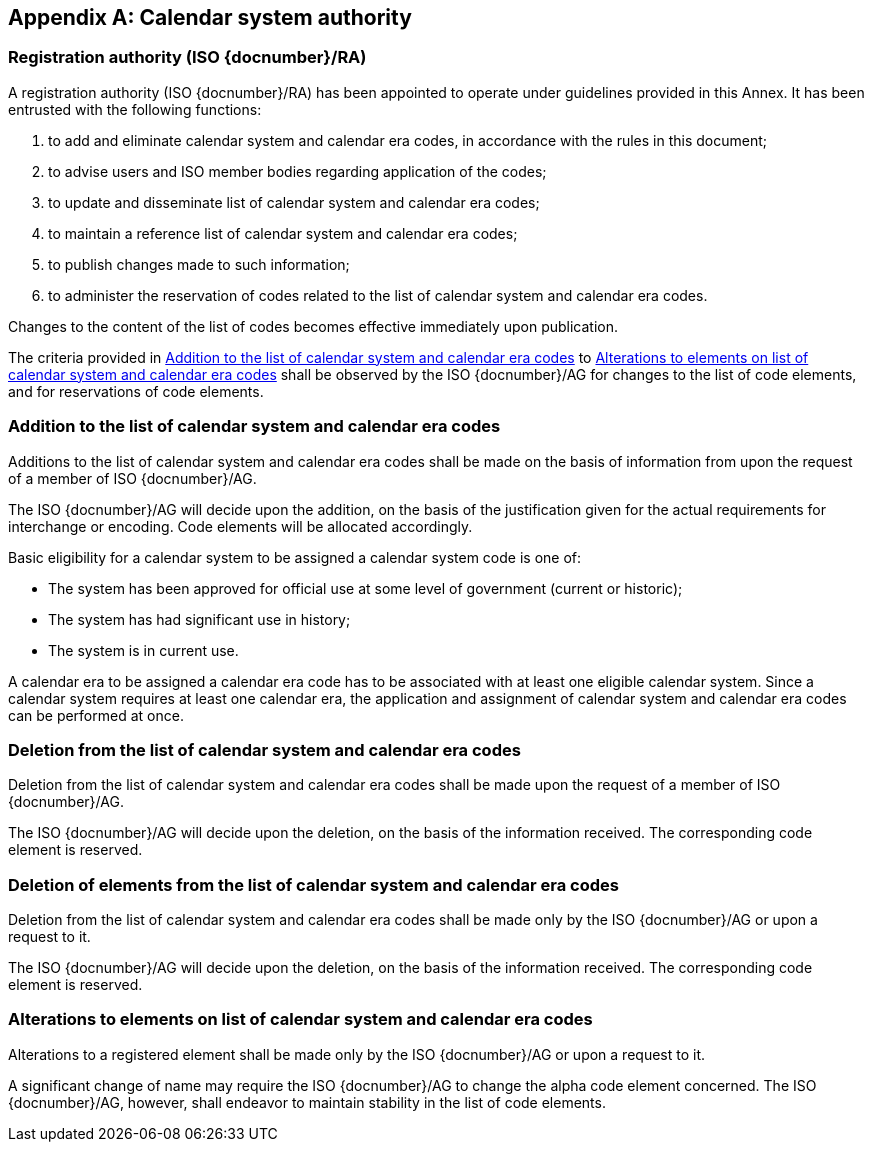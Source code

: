 
[[AnnexA]]
[appendix]
== Calendar system authority

=== Registration authority (ISO {docnumber}/RA)

A registration authority (ISO {docnumber}/RA) has been appointed to operate under guidelines provided in this Annex. It has been entrusted with the following functions:

. to add and eliminate calendar system and calendar era codes, in accordance with the rules in this document;

. to advise users and ISO member bodies regarding application of the codes;

. to update and disseminate list of calendar system and calendar era codes;

. to maintain a reference list of calendar system and calendar era codes;

. to publish changes made to such information;

. to administer the reservation of codes related to the list of calendar system and calendar era codes.

Changes to the content of the list of codes becomes effective immediately upon publication.

The criteria provided in <<registration-adding-tzauth>> to <<registration-modify-tz>> shall be observed by the ISO {docnumber}/AG for changes to the list of code elements, and for reservations of code elements.


////
=== Advisory group (ISO {docnumber}/AG)

An advisory group (ISO {docnumber}/AG) has been appointed to ensure the operations of the registration authority (ISO {docnumber}/RA) are in accordance with guidelines provided in this Annex.
////


[[registration-adding-tzauth]]
=== Addition to the list of calendar system and calendar era codes

Additions to the list of calendar system and calendar era codes shall be made on the basis of information from upon the request of a member of ISO {docnumber}/AG.

The ISO {docnumber}/AG will decide upon the addition, on the basis of the justification given for the actual requirements for interchange or encoding. Code elements will be allocated accordingly.

Basic eligibility for a calendar system to be assigned a calendar system code is one of:

* The system has been approved for official use at some level of government (current or historic);

* The system has had significant use in history;

* The system is in current use.


A calendar era to be assigned a calendar era code has to be associated
with at least one eligible calendar system.
Since a calendar system requires at least one calendar era, the application
and assignment of calendar system and calendar era codes can be performed
at once.


////
Additions to the official and international time scale authorities require additional criteria:

* An official time scale authority must be endorsed by a body receiving direct authority by a member of the United Nations.
* An international time scale authority must be endorsed by an international standardization body in liaison with the ISO {docnumber}/AG.
////


[[registration-removing-tzauth]]
=== Deletion from the list of calendar system and calendar era codes

Deletion from the list of calendar system and calendar era codes shall be made upon the request of a member of ISO {docnumber}/AG.

The ISO {docnumber}/AG will decide upon the deletion, on the basis of the information received. The corresponding code element is reserved.

////
The part 3 of ISO {docnumber} standard provides the list of country names deleted from the part 1 of ISO {docnumber} since its first edition in 1974. The traceability of country code elements and their status are also provided.
////


[[registration-deleting-tz]]
=== Deletion of elements from the list of calendar system and calendar era codes

Deletion from the list of calendar system and calendar era codes shall be made only by the ISO {docnumber}/AG or upon a request to it.

The ISO {docnumber}/AG will decide upon the deletion, on the basis of the information received. The corresponding code element is reserved.


[[registration-modify-tz]]
=== Alterations to elements on list of calendar system and calendar era codes

Alterations to a registered element shall be made only by the ISO {docnumber}/AG or upon a request to it.

A significant change of name may require the ISO {docnumber}/AG to change the alpha code element concerned. The ISO {docnumber}/AG, however, shall endeavor to maintain stability in the list of code elements.


////
=== Reservation of country code elements

==== Introduction

Some code elements are reserved
—	for a limited period when their reservation is the result of the deletion (6.3) or the alteration (6.4) of a country name,
—	for an indeterminate period when the reservation is the result of the application of international law (6.5.3) or of exceptional requests (6.5.4).

==== Period of non-allocation

Country code elements that the ISO {docnumber}/AG has altered or deleted should not be reallocated during a period of at least fifty years after the change. The exact period is determined in each case on the basis of the extent to which the former code element was used.

==== Period of non-use

Certain country code elements existing at the time of the first publication of the ISO {docnumber} country codes and differing from those in this part of ISO {docnumber} should not be used for an indeterminate period to represent other country names. This provision applies to certain vehicle designations notified under the 1949 and 1968 Conventions on Road Traffic (see Bibliography).
Code elements to which this provision applies should be included in the list of reserved code elements (see 6.5.6) and should not be reallocated during a period of at least fifty years after the date when the countries or organizations concerned have discontinued their use.

==== Exceptional reserved code elements

Code elements may be reserved, in exceptional cases, for country names which the ISO {docnumber}/AG has decided not to include in this part of ISO {docnumber}, but for which an interchange requirement exists. Before such code elements are reserved, advice from the relevant authority must be sought.

==== Reallocation

Before reallocating a former code element or a formerly reserved code element, the ISO {docnumber}/AG shall consult, as appropriate, the authority or agency on whose behalf the code element was reserved, and consideration shall be given to difficulties which might arise from the reallocation.

==== List of reserved code elements

A list of reserved code elements is kept by the ISO {docnumber}/AG secretariat.


=== Advice regarding use of country code elements

The ISO {docnumber}/AG is available for consultation and assistance on the use of country names in coded form.
The ISO {docnumber}/AG does not administer or maintain lists of user-assigned code elements

////
